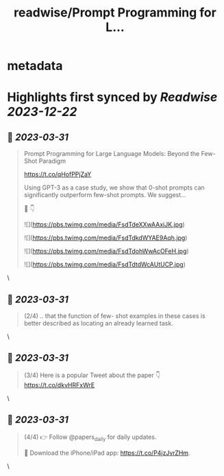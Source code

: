 :PROPERTIES:
:title: readwise/Prompt Programming for L...
:END:


* metadata
:PROPERTIES:
:author: [[papers_daily on Twitter]]
:full-title: "Prompt Programming for L..."
:category: [[tweets]]
:url: https://twitter.com/papers_daily/status/1641372361113960450
:image-url: https://pbs.twimg.com/profile_images/1397117048631664647/TdwSD7_s.jpg
:END:

* Highlights first synced by [[Readwise]] [[2023-12-22]]
** 📌 [[2023-03-31]]
#+BEGIN_QUOTE
Prompt Programming for Large Language Models: Beyond the Few-Shot Paradigm

https://t.co/qHofPPjZaY

Using GPT-3 as a case study, we show that 0-shot prompts can significantly outperform few-shot prompts. We suggest...

🧵 👇 

![](https://pbs.twimg.com/media/FsdTdeXXwAAxiJK.jpg) 

![](https://pbs.twimg.com/media/FsdTdkdWYAE9Aqh.jpg) 

![](https://pbs.twimg.com/media/FsdTdohWwAcOFeH.jpg) 

![](https://pbs.twimg.com/media/FsdTdtdWcAUtUCP.jpg) 
#+END_QUOTE\
** 📌 [[2023-03-31]]
#+BEGIN_QUOTE
(2/4) .. that the function of few- shot examples in these cases is better described as locating an already learned task. 
#+END_QUOTE\
** 📌 [[2023-03-31]]
#+BEGIN_QUOTE
(3/4) Here is a popular Tweet about the paper 👇 https://t.co/dkvHRFxWrE 
#+END_QUOTE\
** 📌 [[2023-03-31]]
#+BEGIN_QUOTE
(4/4) 
👉 Follow @papers_daily for daily updates.

🚀 Download the iPhone/iPad app: https://t.co/P4jzJvrZHm. 
#+END_QUOTE\